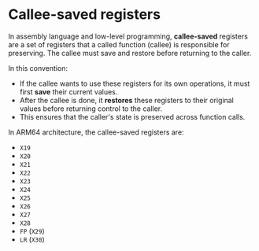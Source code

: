 * Callee-saved registers

In assembly language and low-level programming, *callee-saved* registers are a set of registers that a
called function (callee) is responsible for preserving. The callee must save and restore before
returning to the caller.

In this convention:

- If the callee wants to use these registers for its own operations, it must first *save* their
  current values.
- After the callee is done, it *restores* these registers to their original values before returning
  control to the caller.
- This ensures that the caller's state is preserved across function calls.

In ARM64 architecture, the callee-saved registers are:

- ~X19~
- ~X20~
- ~X21~
- ~X22~
- ~X23~
- ~X24~
- ~X25~
- ~X26~
- ~X27~
- ~X28~
- ~FP~ (~X29~)
- ~LR~ (~X30~)

